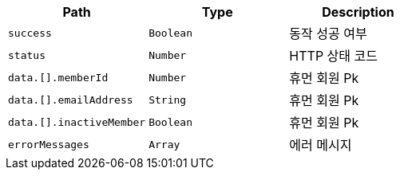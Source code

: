 |===
|Path|Type|Description

|`+success+`
|`+Boolean+`
|동작 성공 여부

|`+status+`
|`+Number+`
|HTTP 상태 코드

|`+data.[].memberId+`
|`+Number+`
|휴먼 회원 Pk

|`+data.[].emailAddress+`
|`+String+`
|휴먼 회원 Pk

|`+data.[].inactiveMember+`
|`+Boolean+`
|휴먼 회원 Pk

|`+errorMessages+`
|`+Array+`
|에러 메시지

|===